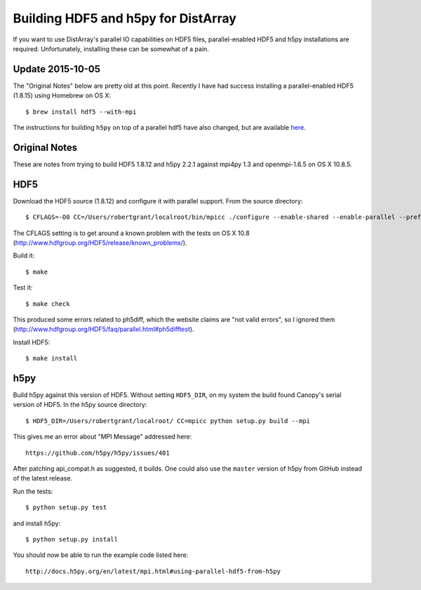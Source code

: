 Building HDF5 and h5py for DistArray
====================================

If you want to use DistArray's parallel IO capabilities on HDF5 files,
parallel-enabled HDF5 and h5py installations are required.  Unfortunately,
installing these can be somewhat of a pain.

Update 2015-10-05
-----------------

The "Original Notes" below are pretty old at this point.  Recently I have had
success installing a parallel-enabled HDF5 (1.8.15) using Homebrew on OS X::

    $ brew install hdf5 --with-mpi

The instructions for building ``h5py`` on top of a parallel hdf5 have also
changed, but are available
`here <http://docs.h5py.org/en/latest/mpi.html#building-against-parallel-hdf5>`_.


Original Notes
--------------

These are notes from trying to build HDF5 1.8.12 and h5py 2.2.1 against mpi4py
1.3 and openmpi-1.6.5 on OS X 10.8.5.

HDF5
----

Download the HDF5 source (1.8.12) and configure it with parallel support.  From
the source directory::

    $ CFLAGS=-O0 CC=/Users/robertgrant/localroot/bin/mpicc ./configure --enable-shared --enable-parallel --prefix=/Users/robertgrant/localroot

The CFLAGS setting is to get around a known problem with the tests on OS X 10.8
(http://www.hdfgroup.org/HDF5/release/known_problems/).

Build it::

    $ make

Test it::

    $ make check

This produced some errors related to ph5diff, which the website claims are "not
valid errors", so I ignored them
(http://www.hdfgroup.org/HDF5/faq/parallel.html#ph5difftest).

Install HDF5::

    $ make install

h5py
----

Build h5py against this version of HDF5.  Without setting ``HDF5_DIR``, on my
system the build found Canopy's serial version of HDF5.  In the h5py source
directory::

    $ HDF5_DIR=/Users/robertgrant/localroot/ CC=mpicc python setup.py build --mpi

This gives me an error about "MPI Message" addressed here::

    https://github.com/h5py/h5py/issues/401

After patching api_compat.h as suggested, it builds.  One could also use the
``master`` version of h5py from GitHub instead of the latest release.

Run the tests::

    $ python setup.py test

and install h5py::

    $ python setup.py install

You should now be able to run the example code listed here::

    http://docs.h5py.org/en/latest/mpi.html#using-parallel-hdf5-from-h5py
